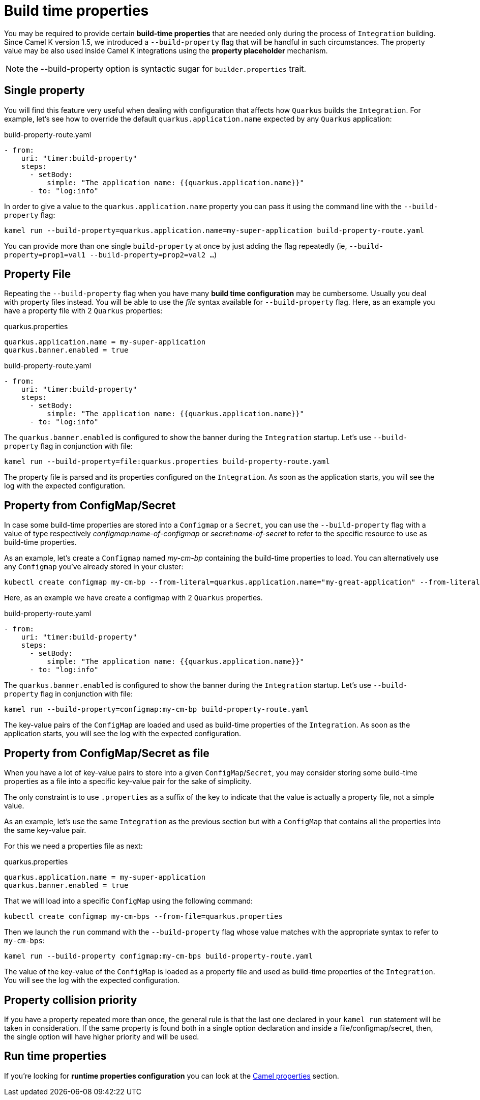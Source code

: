 [[build-time-props]]
= Build time properties

You may be required to provide certain *build-time properties* that are needed only during the process of `Integration` building. Since Camel K version 1.5, we introduced a `--build-property` flag that will be handful in such circumstances. The property value may be also used inside Camel K integrations using the *property placeholder* mechanism.

NOTE: the --build-property option is syntactic sugar for `builder.properties` trait.

[[build-time-single-prop]]
== Single property

You will find this feature very useful when dealing with configuration that affects how `Quarkus` builds the `Integration`. For example, let's see how to override the default `quarkus.application.name` expected by any `Quarkus` application:

[source,yaml]
.build-property-route.yaml
----
- from:
    uri: "timer:build-property"
    steps:
      - setBody:
          simple: "The application name: {{quarkus.application.name}}"
      - to: "log:info"
----

In order to give a value to the `quarkus.application.name` property you can pass it using the command line with the `--build-property` flag:

----
kamel run --build-property=quarkus.application.name=my-super-application build-property-route.yaml
----

You can provide more than one single `build-property` at once by just adding the flag repeatedly (ie, `--build-property=prop1=val1 --build-property=prop2=val2 ...`)

[[build-time-props-file]]
== Property File

Repeating the `--build-property` flag when you have many *build time configuration* may be cumbersome. Usually you deal with property files instead. You will be able to use the _file_ syntax available for `--build-property` flag. Here, as an example you have a property file with 2 `Quarkus` properties:

[source,properties]
.quarkus.properties
----
quarkus.application.name = my-super-application
quarkus.banner.enabled = true
----

[source,yaml]
.build-property-route.yaml
----
- from:
    uri: "timer:build-property"
    steps:
      - setBody:
          simple: "The application name: {{quarkus.application.name}}"
      - to: "log:info"
----

The `quarkus.banner.enabled` is configured to show the banner during the `Integration` startup. Let's use `--build-property` flag in conjunction with file:

----
kamel run --build-property=file:quarkus.properties build-property-route.yaml
----

The property file is parsed and its properties configured on the `Integration`. As soon as the application starts, you will see the log with the expected configuration.

[[build-time-configmap]]
== Property from ConfigMap/Secret

In case some build-time properties are stored into a `Configmap` or a `Secret`, you can use the `--build-property` flag with a value of type respectively _configmap:name-of-configmap_ or _secret:name-of-secret_ to refer to the specific resource to use as build-time properties.

As an example, let's create a `Configmap` named _my-cm-bp_ containing the build-time properties to load. You can alternatively use any `Configmap` you've already stored in your cluster:

----
kubectl create configmap my-cm-bp --from-literal=quarkus.application.name="my-great-application" --from-literal=quarkus.banner.enabled="true"
----

Here, as an example we have create a configmap with 2 `Quarkus` properties.

[source,yaml]
.build-property-route.yaml
----
- from:
    uri: "timer:build-property"
    steps:
      - setBody:
          simple: "The application name: {{quarkus.application.name}}"
      - to: "log:info"
----

The `quarkus.banner.enabled` is configured to show the banner during the `Integration` startup. Let's use `--build-property` flag in conjunction with file:

----
kamel run --build-property=configmap:my-cm-bp build-property-route.yaml
----

The key-value pairs of the `ConfigMap` are loaded and used as build-time properties of the `Integration`. As soon as the application starts, you will see the log with the expected configuration.

[[build-time-configmap-as-file]]
== Property from ConfigMap/Secret as file

When you have a lot of key-value pairs to store into a given `ConfigMap`/`Secret`, you may consider storing some build-time properties as a file into a specific key-value pair for the sake of simplicity.

The only constraint is to use `.properties` as a suffix of the key to indicate that the value is actually a property file, not a simple value.

As an example, let's use the same `Integration` as the previous section but with a `ConfigMap` that contains all the properties into the same key-value pair.

For this we need a properties file as next:

[source,properties]
.quarkus.properties
----
quarkus.application.name = my-super-application
quarkus.banner.enabled = true
----

That we will load into a specific `ConfigMap` using the following command:

----
kubectl create configmap my-cm-bps --from-file=quarkus.properties
----

Then we launch the `run` command with the `--build-property` flag whose value matches with the appropriate syntax to refer to `my-cm-bps`:

----
kamel run --build-property configmap:my-cm-bps build-property-route.yaml
----

The value of the key-value of the `ConfigMap` is loaded as a property file and used as build-time properties of the `Integration`. You will see the log with the expected configuration.

[[build-time-props-file-precedence]]
== Property collision priority

If you have a property repeated more than once, the general rule is that the last one declared in your `kamel run` statement will be taken in consideration. If the same property is found both in a single option declaration and inside a file/configmap/secret, then, the single option will have higher priority and will be used.

[[build-time-runtime-conf]]
== Run time properties

If you're looking for *runtime properties configuration* you can look at the xref:configuration/camel-properties.adoc[Camel properties] section.
